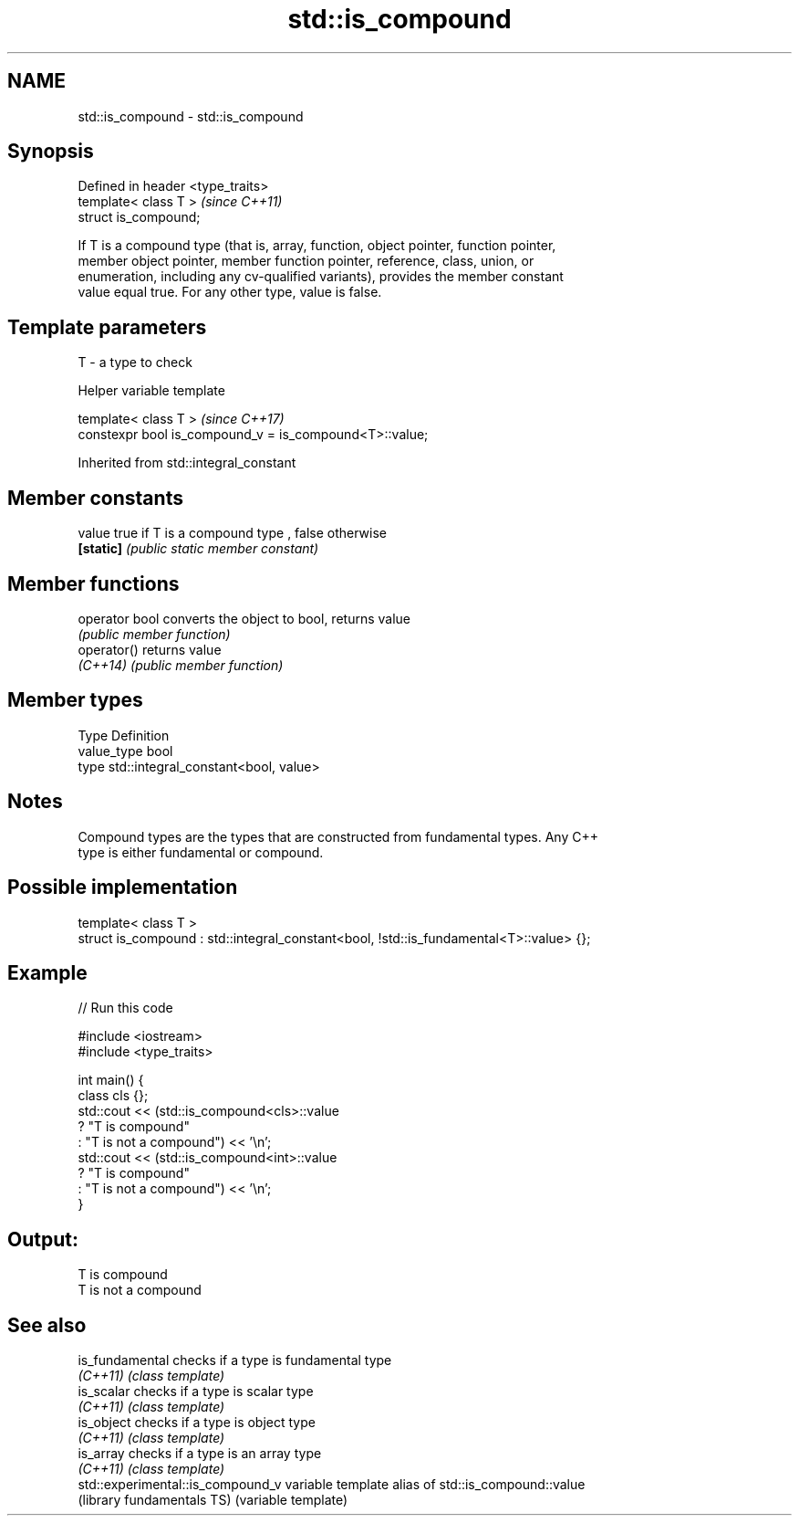 .TH std::is_compound 3 "2017.04.02" "http://cppreference.com" "C++ Standard Libary"
.SH NAME
std::is_compound \- std::is_compound

.SH Synopsis
   Defined in header <type_traits>
   template< class T >              \fI(since C++11)\fP
   struct is_compound;

   If T is a compound type (that is, array, function, object pointer, function pointer,
   member object pointer, member function pointer, reference, class, union, or
   enumeration, including any cv-qualified variants), provides the member constant
   value equal true. For any other type, value is false.

.SH Template parameters

   T - a type to check

   Helper variable template

   template< class T >                                    \fI(since C++17)\fP
   constexpr bool is_compound_v = is_compound<T>::value;

   

Inherited from std::integral_constant

.SH Member constants

   value    true if T is a compound type , false otherwise
   \fB[static]\fP \fI(public static member constant)\fP

.SH Member functions

   operator bool converts the object to bool, returns value
                 \fI(public member function)\fP
   operator()    returns value
   \fI(C++14)\fP       \fI(public member function)\fP

.SH Member types

   Type       Definition
   value_type bool
   type       std::integral_constant<bool, value>

.SH Notes

   Compound types are the types that are constructed from fundamental types. Any C++
   type is either fundamental or compound.

.SH Possible implementation

   template< class T >
   struct is_compound : std::integral_constant<bool, !std::is_fundamental<T>::value> {};

.SH Example

   
// Run this code

 #include <iostream>
 #include <type_traits>
  
 int main() {
     class cls {};
     std::cout << (std::is_compound<cls>::value
                      ? "T is compound"
                      : "T is not a compound") << '\\n';
     std::cout << (std::is_compound<int>::value
                      ? "T is compound"
                      : "T is not a compound") << '\\n';
 }

.SH Output:

 T is compound
 T is not a compound

.SH See also

   is_fundamental                   checks if a type is fundamental type
   \fI(C++11)\fP                          \fI(class template)\fP 
   is_scalar                        checks if a type is scalar type
   \fI(C++11)\fP                          \fI(class template)\fP 
   is_object                        checks if a type is object type
   \fI(C++11)\fP                          \fI(class template)\fP 
   is_array                         checks if a type is an array type
   \fI(C++11)\fP                          \fI(class template)\fP 
   std::experimental::is_compound_v variable template alias of std::is_compound::value
   (library fundamentals TS)        (variable template) 

